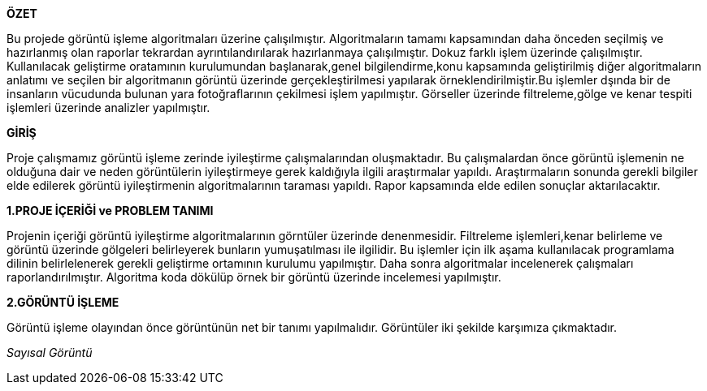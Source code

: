 .*ÖZET*
****
Bu projede görüntü işleme algoritmaları üzerine çalışılmıştır. Algoritmaların tamamı kapsamından daha önceden seçilmiş ve hazırlanmış olan raporlar tekrardan ayrıntılandırılarak hazırlanmaya çalışılmıştır. Dokuz farklı işlem üzerinde çalışılmıştır. Kullanılacak geliştirme oratamının kurulumundan başlanarak,genel bilgilendirme,konu kapsamında geliştirilmiş diğer algoritmaların anlatımı ve seçilen bir algoritmanın görüntü üzerinde gerçekleştirilmesi yapılarak örneklendirilmiştir.Bu işlemler dşında bir de insanların vücudunda bulunan yara fotoğraflarının çekilmesi işlem yapılmıştır. Görseller üzerinde filtreleme,gölge ve kenar tespiti işlemleri üzerinde analizler yapılmıştır.
****

.*GİRİŞ*
Proje çalışmamız görüntü işleme zerinde iyileştirme çalışmalarından oluşmaktadır. Bu çalışmalardan önce görüntü işlemenin ne olduğuna dair ve neden görüntülerin iyileştirmeye gerek kaldığıyla ilgili araştırmalar yapıldı. Araştırmaların sonunda gerekli bilgiler elde edilerek görüntü iyileştirmenin algoritmalarının taraması yapıldı. Rapor kapsamında elde edilen sonuçlar aktarılacaktır.
****
*1.PROJE İÇERİĞİ ve PROBLEM TANIMI*
****
Projenin içeriği görüntü iyileştirme algoritmalarının görntüler üzerinde denenmesidir. Filtreleme işlemleri,kenar belirleme ve görüntü üzerinde gölgeleri belirleyerek bunların yumuşatılması ile ilgilidir. Bu işlemler için ilk aşama kullanılacak programlama dilinin belirlelenerek gerekli geliştirme ortamının kurulumu yapılmıştır. Daha sonra algoritmalar incelenerek çalışmaları raporlandırılmıştır. Algoritma koda dökülüp örnek bir görüntü üzerinde incelemesi yapılmıştır.
****
*2.GÖRÜNTÜ İŞLEME*
****
Görüntü işleme olayından önce görüntünün net bir tanımı yapılmalıdır. Görüntüler iki şekilde karşımıza çıkmaktadır.

_Sayısal Görüntü_::

